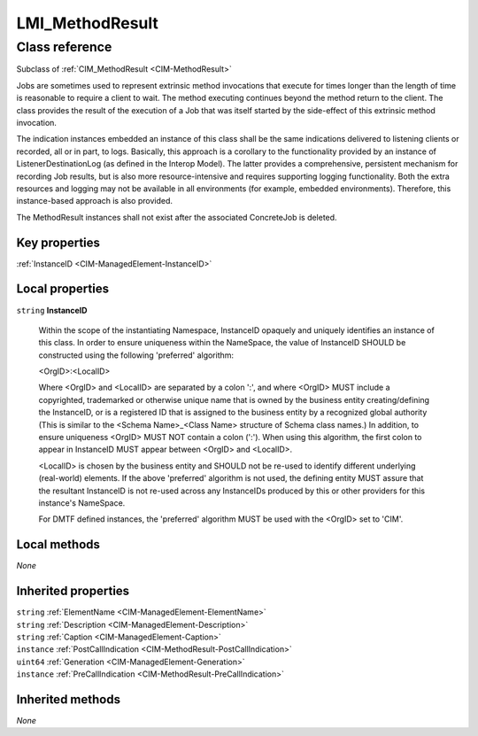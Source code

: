 .. _LMI-MethodResult:

LMI_MethodResult
----------------

Class reference
===============
Subclass of :ref:`CIM_MethodResult <CIM-MethodResult>`

Jobs are sometimes used to represent extrinsic method invocations that execute for times longer than the length of time is reasonable to require a client to wait. The method executing continues beyond the method return to the client. The class provides the result of the execution of a Job that was itself started by the side-effect of this extrinsic method invocation. 

The indication instances embedded an instance of this class shall be the same indications delivered to listening clients or recorded, all or in part, to logs. Basically, this approach is a corollary to the functionality provided by an instance of ListenerDestinationLog (as defined in the Interop Model). The latter provides a comprehensive, persistent mechanism for recording Job results, but is also more resource-intensive and requires supporting logging functionality. Both the extra resources and logging may not be available in all environments (for example, embedded environments). Therefore, this instance-based approach is also provided. 

The MethodResult instances shall not exist after the associated ConcreteJob is deleted.


Key properties
^^^^^^^^^^^^^^

| :ref:`InstanceID <CIM-ManagedElement-InstanceID>`

Local properties
^^^^^^^^^^^^^^^^

.. _LMI-MethodResult-InstanceID:

``string`` **InstanceID**

    Within the scope of the instantiating Namespace, InstanceID opaquely and uniquely identifies an instance of this class. In order to ensure uniqueness within the NameSpace, the value of InstanceID SHOULD be constructed using the following 'preferred' algorithm: 

    <OrgID>:<LocalID> 

    Where <OrgID> and <LocalID> are separated by a colon ':', and where <OrgID> MUST include a copyrighted, trademarked or otherwise unique name that is owned by the business entity creating/defining the InstanceID, or is a registered ID that is assigned to the business entity by a recognized global authority (This is similar to the <Schema Name>_<Class Name> structure of Schema class names.) In addition, to ensure uniqueness <OrgID> MUST NOT contain a colon (':'). When using this algorithm, the first colon to appear in InstanceID MUST appear between <OrgID> and <LocalID>. 

    <LocalID> is chosen by the business entity and SHOULD not be re-used to identify different underlying (real-world) elements. If the above 'preferred' algorithm is not used, the defining entity MUST assure that the resultant InstanceID is not re-used across any InstanceIDs produced by this or other providers for this instance's NameSpace. 

    For DMTF defined instances, the 'preferred' algorithm MUST be used with the <OrgID> set to 'CIM'.

    

Local methods
^^^^^^^^^^^^^

*None*

Inherited properties
^^^^^^^^^^^^^^^^^^^^

| ``string`` :ref:`ElementName <CIM-ManagedElement-ElementName>`
| ``string`` :ref:`Description <CIM-ManagedElement-Description>`
| ``string`` :ref:`Caption <CIM-ManagedElement-Caption>`
| ``instance`` :ref:`PostCallIndication <CIM-MethodResult-PostCallIndication>`
| ``uint64`` :ref:`Generation <CIM-ManagedElement-Generation>`
| ``instance`` :ref:`PreCallIndication <CIM-MethodResult-PreCallIndication>`

Inherited methods
^^^^^^^^^^^^^^^^^

*None*

